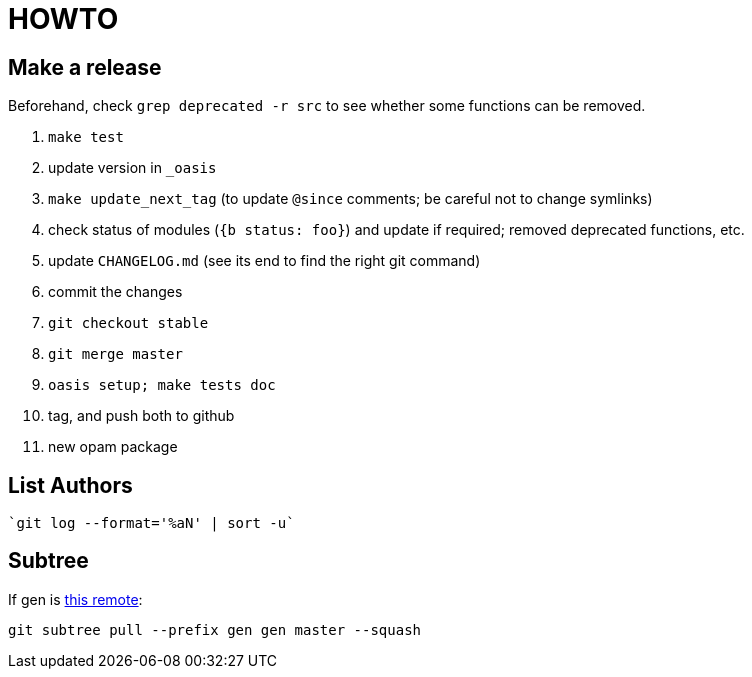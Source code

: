= HOWTO

== Make a release

Beforehand, check `grep deprecated -r src` to see whether some functions
can be removed.

1. `make test`
2. update version in `_oasis`
3. `make update_next_tag` (to update `@since` comments; be careful not to change symlinks)
4. check status of modules (`{b status: foo}`) and update if required;
   removed deprecated functions, etc.
5. update `CHANGELOG.md` (see its end to find the right git command)
6. commit the changes
7. `git checkout stable`
8. `git merge master`
9. `oasis setup; make tests doc`
10. tag, and push both to github
11. new opam package

== List Authors

  `git log --format='%aN' | sort -u`

== Subtree

If gen is https://github.com/c-cube/gen.git[this remote]:

  git subtree pull --prefix gen gen master --squash
